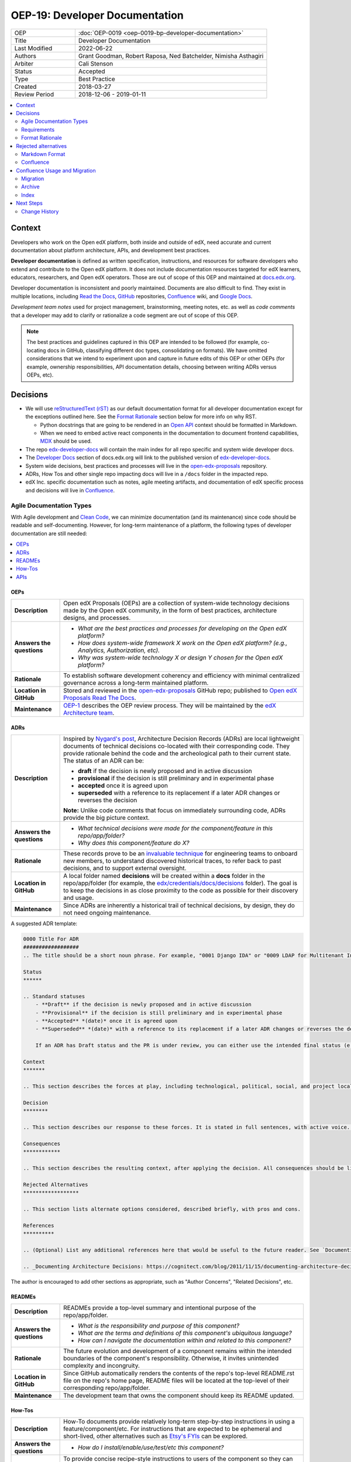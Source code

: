 #################################
OEP-19: Developer Documentation
#################################

.. list-table::
   :widths: 25 75

   * - OEP
     - :doc:`OEP-0019 <oep-0019-bp-developer-documentation>`
   * - Title
     - Developer Documentation
   * - Last Modified
     - 2022-06-22
   * - Authors
     - Grant Goodman, Robert Raposa, Ned Batchelder, Nimisha Asthagiri
   * - Arbiter
     - Cali Stenson
   * - Status
     - Accepted
   * - Type
     - Best Practice
   * - Created
     - 2018-03-27
   * - Review Period
     - 2018-12-06 - 2019-01-11

.. image:: oep-0019/write.png
   :align: right

.. contents::
   :local:
   :depth: 2

Context
*******

Developers who work on the Open edX platform, both inside and outside of edX, need accurate and current documentation about platform architecture, APIs, and development best practices.

**Developer documentation** is defined as written specification, instructions, and resources for software developers who extend and contribute to the Open edX platform. It does not include documentation resources targeted for edX learners, educators, researchers, and Open edX operators. Those are out of scope of this OEP and maintained at docs.edx.org_.

Developer documentation is inconsistent and poorly maintained. Documents are also difficult to find. They exist in multiple locations, including `Read the Docs`_, GitHub_ repositories, Confluence_ wiki, and `Google Docs`_.

*Development team notes* used for project management, brainstorming, meeting notes, etc. as well as *code comments* that a developer may add to clarify or rationalize a code segment are out of scope of this OEP.

.. Note:: The best practices and guidelines captured in this OEP are intended to be followed (for example, co-locating docs in GitHub, classifying different doc types, consolidating on formats). We have omitted considerations that we intend to experiment upon and capture in future edits of this OEP or other OEPs (for example, ownership responsibilities, API documentation details, choosing between writing ADRs versus OEPs, etc).

.. _Read the Docs: https://readthedocs.org
.. _Confluence: https://openedx.atlassian.net/wiki
.. _GitHub: https://github.com/edx
.. _Google Docs: https://docs.google.com


Decisions
*********

* We will use `reStructuredText (rST)`_ as our default documentation format for all developer documentation except for the exceptions outlined here. See the `Format Rationale`_ section below for more info on why RST.

  * Python docstrings that are going to be rendered in an `Open API`_ context should be formatted in Markdown.

  * When we need to embed active react components in the documentation to document frontend capabilities, `MDX`_ should be used.

* The repo `edx-developer-docs`_ will contain the main index for all repo specific and system wide developer docs.

* The `Developer Docs`_ section of docs.edx.org will link to the published version of `edx-developer-docs`_.

* System wide decisions, best practices and processes will live in the `open-edx-proposals`_ repository.

* ADRs, How Tos and other single repo impacting docs will live in a ``/docs`` folder in the impacted repo.

* edX Inc. specific documentation such as notes, agile meeting artifacts, and documentation of edX specific process and decisions will live in `Confluence`_.

.. _open-edx-proposals: https://github.com/edx/open-edx-proposals
.. _edx-developer-docs: https://github.com/edx/edx-developer-docs
.. _Developer Docs: https://edx.readthedocs.io/projects/edx-developer-docs/en/latest/
.. _Open API: https://www.openapis.org/
.. _MDX: https://mdxjs.com/

.. image:: oep-0019/developer_docs.png
   :alt: A diagram that shows the different types of documentation and their relationships. This is further described below.

Agile Documentation Types
=========================

With Agile development and `Clean Code`_, we can minimize documentation (and its maintenance) since code should be readable and self-documenting. However, for long-term maintenance of a platform, the following types of developer documentation are still needed:

.. _Clean Code: https://www.oreilly.com/library/view/clean-code/9780136083238/

.. contents::
   :local:
   :depth: 1

OEPs
----

.. list-table::
   :widths: 15 75

   * - **Description**
     - Open edX Proposals (OEPs) are a collection of system-wide technology decisions made by the Open edX community, in the form of best practices, architecture designs, and processes.
   * - **Answers the questions**
     -
       * *What are the best practices and processes for developing on the Open edX platform?*
       * *How does system-wide framework X work on the Open edX platform? (e.g., Analytics, Authorization, etc).*
       * *Why was system-wide technology X or design Y chosen for the Open edX platform?*
   * - **Rationale**
     - To establish software development coherency and efficiency with minimal centralized governance across a long-term maintained platform.
   * - **Location in GitHub**
     - Stored and reviewed in the `open-edx-proposals`_ GitHub repo; published to `Open edX Proposals Read The Docs`_.
   * - **Maintenance**
     - OEP-1_ describes the OEP review process. They will be maintained by the `edX Architecture team`_.

.. _open-edx-proposals: https://github.com/edx/open-edx-proposals
.. _Open edX Proposals Read The Docs: https://open-edx-proposals.readthedocs.io
.. _OEP-1: https://open-edx-proposals.readthedocs.io/en/latest/oep-0001.html
.. _edX Architecture team: https://openedx.atlassian.net/wiki/spaces/AC/pages/439353453/Architecture+Team

.. _Architecture Decision Record (ADR):

ADRs
----

.. list-table::
   :widths: 15 75

   * - **Description**
     - Inspired by `Nygard's post`_, Architecture Decision Records (ADRs) are local lightweight documents of technical decisions co-located with their corresponding code. They provide rationale behind the code and the archeological path to their current state. The status of an ADR can be:

       * **draft** if the decision is newly proposed and in active discussion
       * **provisional** if the decision is still preliminary and in experimental phase
       * **accepted** once it is agreed upon
       * **superseded** with a reference to its replacement if a later ADR changes or reverses the decision

       **Note:** Unlike code comments that focus on immediately surrounding code, ADRs provide the big picture context.
   * - **Answers the questions**
     -
       * *What technical decisions were made for the component/feature in this repo/app/folder?*
       * *Why does this component/feature do X?*
   * - **Rationale**
     - These records prove to be an `invaluable technique`_ for engineering teams to onboard
       new members, to understand discovered historical traces, to refer back to past decisions,
       and to support external oversight.
   * - **Location in GitHub**
     - A local folder named **decisions** will be created within a **docs** folder in the repo/app/folder
       (for example, the `edx/credentials/docs/decisions`_ folder).
       The goal is to keep the decisions in as close proximity to the code as possible for their
       discovery and usage.
   * - **Maintenance**
     - Since ADRs are inherently a historical trail of technical decisions, by design, they do not need ongoing maintenance.

.. _`Nygard's post`: https://cognitect.com/blog/2011/11/15/documenting-architecture-decisions
.. _invaluable technique: https://www.thoughtworks.com/radar/techniques/lightweight-architecture-decision-records
.. _edx/credentials/docs/decisions: https://github.com/edx/credentials/tree/master/docs/decisions

A suggested ADR template:

.. code-block:: rst

  0000 Title For ADR
  ##################
  .. The title should be a short noun phrase. For example, "0001 Django IDA" or "0009 LDAP for Multitenant Integration"; filename should be lowercase with punctuation removed and spaces replaced by dash

  Status
  ******

  .. Standard statuses
      - **Draft** if the decision is newly proposed and in active discussion
      - **Provisional** if the decision is still preliminary and in experimental phase
      - **Accepted** *(date)* once it is agreed upon
      - **Superseded** *(date)* with a reference to its replacement if a later ADR changes or reverses the decision

      If an ADR has Draft status and the PR is under review, you can either use the intended final status (e.g. Provisional, Accepted, etc.), or you can clarify both the current and intended status using something like the following: "Draft (=> Provisional)". Either of these options is especially useful if the merged status is not intended to be Accepted.

  Context
  *******

  .. This section describes the forces at play, including technological, political, social, and project local. These forces are probably in tension, and should be called out as such. The language in this section is value-neutral. It is simply describing facts.

  Decision
  ********

  .. This section describes our response to these forces. It is stated in full sentences, with active voice. "We will …"

  Consequences
  ************

  .. This section describes the resulting context, after applying the decision. All consequences should be listed here, not just the "positive" ones. A particular decision may have positive, negative, and neutral consequences, but all of them affect the team and project in the future.

  Rejected Alternatives
  ******************

  .. This section lists alternate options considered, described briefly, with pros and cons.

  References
  **********

  .. (Optional) List any additional references here that would be useful to the future reader. See `Documenting Architecture Decisions`_ for further input.

  .. _Documenting Architecture Decisions: https://cognitect.com/blog/2011/11/15/documenting-architecture-decisions

The author is encouraged to add other sections as appropriate, such as "Author Concerns", "Related Decisions", etc.

READMEs
-------

.. list-table::
   :widths: 15 75

   * - **Description**
     - READMEs provide a top-level summary and intentional purpose of the repo/app/folder.
   * - **Answers the questions**
     -
       * *What is the responsibility and purpose of this component?*
       * *What are the terms and definitions of this component's ubiquitous language?*
       * *How can I navigate the documentation within and related to this component?*
   * - **Rationale**
     - The future evolution and development of a component remains within the intended boundaries of the component's responsibility. Otherwise, it invites unintended complexity and incongruity.
   * - **Location in GitHub**
     - Since GitHub automatically renders the contents of the repo's top-level README.rst file on the repo's home page, README files will be located at the top-level of their corresponding repo/app/folder.
   * - **Maintenance**
     - The development team that owns the component should keep its README updated.

How-Tos
-------

.. list-table::
   :widths: 15 75

   * - **Description**
     - How-To documents provide relatively long-term step-by-step instructions in using a feature/component/etc. For instructions that are expected to be ephemeral and short-lived, other alternatives such as `Etsy's FYIs`_ can be explored.
   * - **Answers the questions**
     -
       * *How do I install/enable/use/test/etc this component?*
   * - **Rationale**
     - To provide concise recipe-style instructions to users of the component so they can get started quickly without needing to understand the technical nuances and code of the component.
   * - **Location in GitHub**
     - A how_tos_ folder will be created within a **docs** folder in the repo/app/folder. The goal is to keep the How-Tos in synch with the code so that (1) developers running older versions of the code have the appropriately versioned information and (2) developers updating the component have easy access to update the corresponding How-Tos.
   * - **Maintenance**
     - The developer and code reviewer that updates the component will be responsible for updating the relevant How-Tos in that repo (preferably in the same PR as the code changes).

.. _how_tos: https://github.com/edx/edx-platform/tree/master/openedx/core/djangoapps/oauth_dispatch/docs/how_tos
.. _`Etsy's FYIs`: https://codeascraft.com/2018/10/10/etsys-experiment-with-immutable-documentation/

APIs
----

.. list-table::
   :widths: 15 75

   * - **Description**
     - API documentation provide information on interfaces for integrating with or enhancing the platform.
   * - **Answers the questions**
     -
       * *What are the public and supported APIs for this component?*
       * *What are the request/response/authentication/etc protocol for this component?*
   * - **Rationale**
     - Developers that use and integrate with the component have a clearly defined and consistently documented interface.
   * - **Location and tools**
     - The documentation of APIs should be automatically generated and extracted from the code and its annotations. For example:

       * REST API interfaces should be automatically generated using Swagger_.
       * The Open edX Learning Exchange (OLX) format should be automatically generated.
       * Plugin interfaces (e.g., Proctoring integration) should be automatically generated using Sphinx_.
       * Public APIs (e.g., supported Javascript libraries, supported Python APIs) should be automatically generated using Sphinx_.
   * - **Maintenance**
     - Since they are automatically generated, API documentation do not need additional maintenance and will be in synch with their corresponding code.

.. _Swagger: https://swagger.io/
.. _Sphinx: http://www.sphinx-doc.org/en/master/

Requirements
============

This section summarizes the requirements for long-term developer documentation.

* **Discoverable**. Users must be able to find the documentation that is relevant to their needs. This calls for a high-level index and search mechanism for finding content.

  * **Search**. For the time-being, we will make use of Google and GitHub's search functionality for finding content since all developer documentation will be in GitHub.  Certain IDEs may also have tools for searching.

  * **Index**. In the future, we will invest time in a better automated indexing tool to aggregate and structure the documentation. For the time being, we will manually create and maintain documentation indices at:

    * edx-developer-docs_ will include the landing page for developer documentation and be a container of orphaned and cross-repo developer documentation.

    * docs.edx.org_ will be the main landing page for *all* Open edX documentation, including a link to the developer documentation index listed above.

* **Maintainable**. Writers, editors, and reviewers must be able to create and modify documentation without too much effort.

  * **Co-located**. The closer the documentation lives with its corresponding code, the more likely it will be kept up-to-date.

    * For repo-specific documentation:

      * ADRs_ and How-Tos_ will live within **docs** folder(s) within the repo.
      * READMEs_ will be located as top-level documents in the repo/folder/app.
      * Documentation should not live within the code itself (e.g., in __init__.py modules).

    * For system-wide documentation:

      * OEPs_ will live within the open-edx-proposals_ repo.
      * If other system-wide documentation is needed, they will live within the edx-developer-docs_ repo.

  * **Exported Diagrams**. In order to keep diagrams updated across time, they will need to be exported from whichever tool they were created in, with the exported version maintained in GitHub.

    * draw.io diagrams will be exported and imported as XML files.
    * Lucidchart diagrams will be exported and imported as Visio (VDX) files.

* **Version Controlled**. Documentation must be maintained under version control in GitHub, for the following reasons:

  * **Reviewed**. They will be properly reviewed as defined by that repo's process. Anyone in the Open edX community with access to the repo will have the ability to add, update, fix, and contribute to documentation by following the repo's review and maintenance process.

  * **Tagged**. They will be appropriately in-synch with their corresponding code. For example, when an open edX instance runs an older named release, the operator can refer to the matching documentation for that version of the codebase.

  * **Source Controlled**. They will have the advantages of having source-control backed files, including sharing across multiple developers and robust storage.

.. _edx-developer-docs: https://github.com/edx/edx-developer-docs
.. _docs.edx.org: https://docs.edx.org/

Format Rationale
================

We will use `reStructuredText (rST)`_ for all developer documentation.

* rST scales up: it can be used for anything from docstrings to single-page documents to books to multi-volume book sets.

* rST has a rich feature set, including inter-document links, table of contents, auto-collection of code documentation, list-formatted tables, semantic markup, and multiple output formats.

* A single documentation format enables consistency.  It also avoids conversion to rST when we require its additional features.  Our experience has shown that these two benefits of standardization keep down the overall cost of documentation maintenance.

* rST is the standard markup format for Python project documentation.

* rST does not suffer from incompatible implementations, with different features supported differently by different renderers.

* GitHub renders rST natively.

More details on these points are in Eric Holscher's `why rST over Markdown for documentation`_ blog post.

.. _reStructuredText (RST): http://docutils.sourceforge.net/rst.html
.. _why rST over Markdown for documentation: http://ericholscher.com/blog/2016/mar/15/dont-use-markdown-for-technical-docs/


Best practices
--------------

* We strongly recommend that rST documents **auto-wrap** rather than have fixed line lengths (of 120, for example), for the following reasons:

  * Both GitHub and popular IDEs_ support rendering of auto-wrapped files.
  * Auto-wrapping allows renderers to be responsive, automatically format according to the reader's view width, and better supports split-window mode of development.
  * Developers don't need to spend time continually reformatting lines whenever they edit their documents in order to remain within fixed line length limits.
  * Although GitHub's diff-ing capabilities are currently better when line breaks exist, this seeming advantage actually disappears when developers reformat lines in a paragraph to adjust to line length limits.

* Consistency across rST documents is not a requirement.  However, you can use the raw version of this OEP as a reference example.

Learning rST
------------

* If you are familiar with Markdown:

  * Here is edX's `cheatsheet comparing rST to Markdown`_.
  * Here is `another comparison of Markdown and rST`_.

* See the `reStructuredText (rST) Primer`_.

.. _cheatsheet comparing rST to Markdown: https://github.com/edx/mdrst/blob/master/mdrst.rst
.. _another comparison of Markdown and rST: https://gist.github.com/dupuy/1855764
.. _reStructuredText (rST) Primer: http://www.sphinx-doc.org/en/master/usage/restructuredtext/basics.html


Helpful rST-related tools
-------------------------

* `Online reStructuredText editor`_ helps, but isn't perfect.
* `Online table generator`_ (supports multiple formats).
* Pandoc_ can be used to convert between many formats, like Google Doc or Markdown to rST.
* Other options are listed on stackoverflow_.

IDEs
^^^^
The following IDEs have rST editor support and rST preview capabilities.

* `Visual Studio Code`_
* PyCharm_
* Atom_

.. _Visual Studio Code: https://marketplace.visualstudio.com/items?itemName=tht13.rst-vscode
.. _PyCharm: https://www.jetbrains.com/help/pycharm/restructured-text.html
.. _Atom: https://atom.io/packages/rst-preview-pandoc
.. _Online reStructuredText editor: http://rst.ninjs.org/
.. _Online table generator: http://truben.no/table/
.. _Pandoc: https://pandoc.org/
.. _stackoverflow: https://stackoverflow.com/a/2747041

Rejected alternatives
*********************

Markdown Format
===============

We are choosing to not use `Markdown (MD)`_ for documentation. A single format enables consistency, and avoids conversions to rST when requiring additional features. See the `Format Rationale`_ section for more details. The `Learning rST`_ section has resources comparing Markdown and rST.

.. _Markdown (MD): https://www.markdownguide.org/

Confluence
==========

Currently edX uses Confluence_ for storing both long-term and short-term developer documentation. Confluence does provide a WYSIWYG editor, which makes its relatively easy to create and edit documents. Its transitory nature also provides an impetus to rapidly writing down notes and thoughts. Given this, we do expect some hesitancy with transitioning to writing rST files in GitHub. However, as described in this OEP, GitHub provides the benefits of versioning, reviewing, release-tagging, and co-locating, which we expect will result in better quality and maintenance of our developer documentation.


Confluence Usage and Migration
******************************

We will continue to use Confluence for transitory and "edX private" documentation needs since it is already a
hub of communication for both edX employees and the Open edX community. However, the long-term types of developer
documentation listed in `Agile Documentation Types`_ will need to migrate to their new locations.

Migration
=========

When migrating content from Confluence to GitHub, we will:

#. Reformat it to rST and store it in the appropriate location in GitHub.
#. Delete the content from the old page, with a forwarding link to the new `Read The Docs`_ location.
#. Archive_ the old page, as explained below.

Archive
=======

For sustainable maintenance of Confluence documents, ongoing cleanup will be implemented using Confluence's
useful `Space Archive`_ feature. All engineering related documents will be archived to the private `Archive: Engineering`_ space.

When a page is archived:

* The page and its contents are no longer included in normal searches, thus keeping our search results de-cluttered.
* The page no longer appears in Google searches.
* Links to the old page are automatically forwarded to its new location in the Archived space (unless the old page's containing space is entirely deleted).

You can search for archived pages using Confluence's advanced search. From the Confluence search panel, select **Advanced Search**, then select **Search archived spaces**.

.. image:: oep-0019/confluence-archive-search.png

.. _Space Archive: https://confluence.atlassian.com/doc/archive-a-space-284368719.html
.. _`Archive: Engineering`: https://openedx.atlassian.net/wiki/spaces/ArchiveEng/overview

Index
=====

Since we will continue to use Confluence for certain types of documents, we will maintain the following two top-level indices for engineering related documents:

* `Architecture and Engineering`_ for public documents
* `Engineering (Internal)`_ for "edX private" documents

.. _Architecture and Engineering: https://openedx.atlassian.net/wiki/spaces/AC/overview
.. _Engineering (Internal): https://openedx.atlassian.net/wiki/spaces/ENG/overview

Next Steps
**********

* **Publishing**: The intention is to have all rST documents published to `Read the Docs`_.
* **Validation**: The intention is to have all rST document changes in all repositories automatically validated as part of the Continuous Integration quality tests for any PR. See the edx-developer-docs_ repo or the cookiecutter-django-app_ repo for examples.

.. _cookiecutter-django-app: https://github.com/edx/cookiecutter-django-app

.. image:: oep-0019/quill.png
   :align: center

Change History
==============

2022-06-22
----------

* Clarify how to provide a Draft status when the ADR PR is planned to be merged with a status other than Accepted, like Provisional.

2022-06-13
----------

* Add ADR template, add Change History section
* `Pull request #340 <https://github.com/openedx/open-edx-proposals/pull/340>`_
